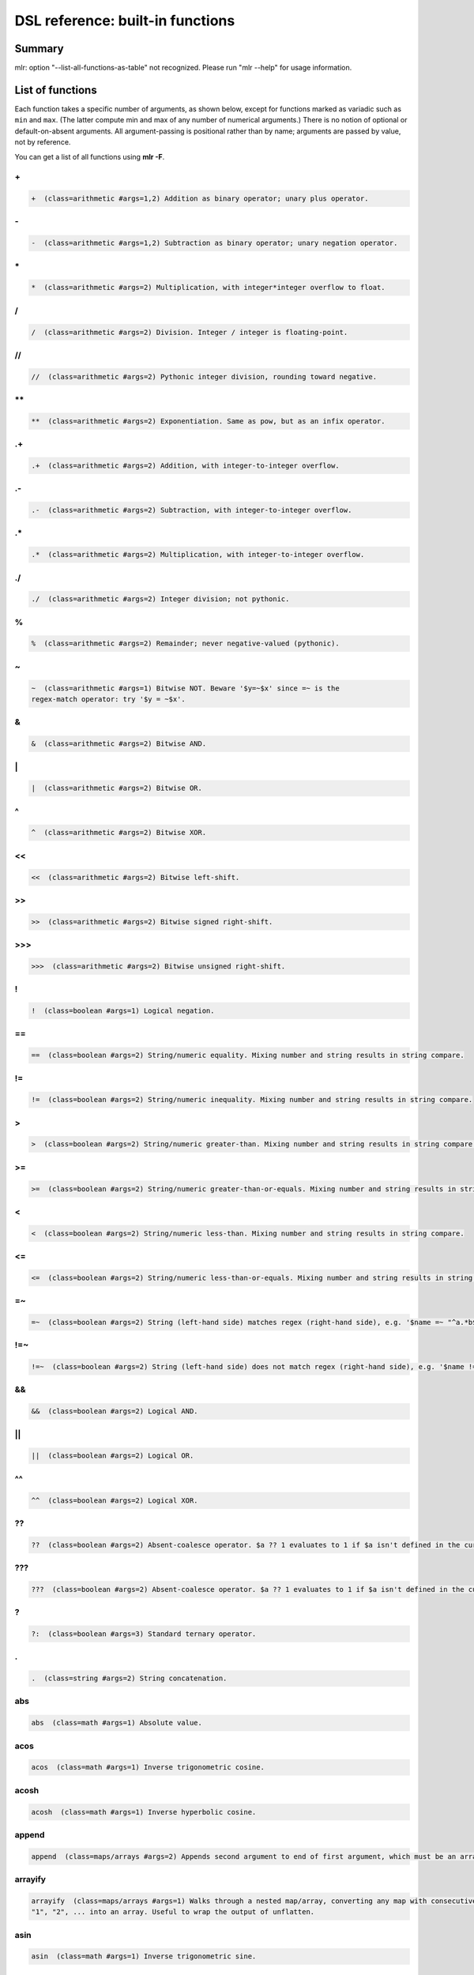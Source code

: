 ..
    PLEASE DO NOT EDIT DIRECTLY. EDIT THE .rst.in FILE PLEASE.

DSL reference: built-in functions
=====================================

Summary
----------------------------------------------------------------

mlr: option "--list-all-functions-as-table" not recognized.
Please run "mlr --help" for usage information.

List of functions
----------------------------------------------------------------

Each function takes a specific number of arguments, as shown below, except for functions marked as variadic such as ``min`` and ``max``. (The latter compute min and max of any number of numerical arguments.) There is no notion of optional or default-on-absent arguments. All argument-passing is positional rather than by name; arguments are passed by value, not by reference.

You can get a list of all functions using **mlr -F**.


.. _reference-dsl-plus:

\+
^^^^^^^^^^^^^^^^^^^^^^^^^^^^^^^^^^^^^^^^^^^^^^^^^^^^^^^^^^^^^^^^

.. code-block:: none

    +  (class=arithmetic #args=1,2) Addition as binary operator; unary plus operator.



.. _reference-dsl-minus:

\-
^^^^^^^^^^^^^^^^^^^^^^^^^^^^^^^^^^^^^^^^^^^^^^^^^^^^^^^^^^^^^^^^

.. code-block:: none

    -  (class=arithmetic #args=1,2) Subtraction as binary operator; unary negation operator.



.. _reference-dsl-times:

\*
^^^^^^^^^^^^^^^^^^^^^^^^^^^^^^^^^^^^^^^^^^^^^^^^^^^^^^^^^^^^^^^^

.. code-block:: none

    *  (class=arithmetic #args=2) Multiplication, with integer*integer overflow to float.



.. _reference-dsl-/:

/
^^^^^^^^^^^^^^^^^^^^^^^^^^^^^^^^^^^^^^^^^^^^^^^^^^^^^^^^^^^^^^^^

.. code-block:: none

    /  (class=arithmetic #args=2) Division. Integer / integer is floating-point.



.. _reference-dsl-//:

//
^^^^^^^^^^^^^^^^^^^^^^^^^^^^^^^^^^^^^^^^^^^^^^^^^^^^^^^^^^^^^^^^

.. code-block:: none

    //  (class=arithmetic #args=2) Pythonic integer division, rounding toward negative.



.. _reference-dsl-exponentiation:

\**
^^^^^^^^^^^^^^^^^^^^^^^^^^^^^^^^^^^^^^^^^^^^^^^^^^^^^^^^^^^^^^^^

.. code-block:: none

    **  (class=arithmetic #args=2) Exponentiation. Same as pow, but as an infix operator.



.. _reference-dsl-.+:

.+
^^^^^^^^^^^^^^^^^^^^^^^^^^^^^^^^^^^^^^^^^^^^^^^^^^^^^^^^^^^^^^^^

.. code-block:: none

    .+  (class=arithmetic #args=2) Addition, with integer-to-integer overflow.



.. _reference-dsl-.-:

.-
^^^^^^^^^^^^^^^^^^^^^^^^^^^^^^^^^^^^^^^^^^^^^^^^^^^^^^^^^^^^^^^^

.. code-block:: none

    .-  (class=arithmetic #args=2) Subtraction, with integer-to-integer overflow.



.. _reference-dsl-.*:

.*
^^^^^^^^^^^^^^^^^^^^^^^^^^^^^^^^^^^^^^^^^^^^^^^^^^^^^^^^^^^^^^^^

.. code-block:: none

    .*  (class=arithmetic #args=2) Multiplication, with integer-to-integer overflow.



.. _reference-dsl-./:

./
^^^^^^^^^^^^^^^^^^^^^^^^^^^^^^^^^^^^^^^^^^^^^^^^^^^^^^^^^^^^^^^^

.. code-block:: none

    ./  (class=arithmetic #args=2) Integer division; not pythonic.



.. _reference-dsl-%:

%
^^^^^^^^^^^^^^^^^^^^^^^^^^^^^^^^^^^^^^^^^^^^^^^^^^^^^^^^^^^^^^^^

.. code-block:: none

    %  (class=arithmetic #args=2) Remainder; never negative-valued (pythonic).



.. _reference-dsl-~:

~
^^^^^^^^^^^^^^^^^^^^^^^^^^^^^^^^^^^^^^^^^^^^^^^^^^^^^^^^^^^^^^^^

.. code-block:: none

    ~  (class=arithmetic #args=1) Bitwise NOT. Beware '$y=~$x' since =~ is the
    regex-match operator: try '$y = ~$x'.



.. _reference-dsl-&:

&
^^^^^^^^^^^^^^^^^^^^^^^^^^^^^^^^^^^^^^^^^^^^^^^^^^^^^^^^^^^^^^^^

.. code-block:: none

    &  (class=arithmetic #args=2) Bitwise AND.



.. _reference-dsl-bitwise-or:

\|
^^^^^^^^^^^^^^^^^^^^^^^^^^^^^^^^^^^^^^^^^^^^^^^^^^^^^^^^^^^^^^^^

.. code-block:: none

    |  (class=arithmetic #args=2) Bitwise OR.



.. _reference-dsl-^:

^
^^^^^^^^^^^^^^^^^^^^^^^^^^^^^^^^^^^^^^^^^^^^^^^^^^^^^^^^^^^^^^^^

.. code-block:: none

    ^  (class=arithmetic #args=2) Bitwise XOR.



.. _reference-dsl-<<:

<<
^^^^^^^^^^^^^^^^^^^^^^^^^^^^^^^^^^^^^^^^^^^^^^^^^^^^^^^^^^^^^^^^

.. code-block:: none

    <<  (class=arithmetic #args=2) Bitwise left-shift.



.. _reference-dsl-srsh:

\>\>
^^^^^^^^^^^^^^^^^^^^^^^^^^^^^^^^^^^^^^^^^^^^^^^^^^^^^^^^^^^^^^^^

.. code-block:: none

    >>  (class=arithmetic #args=2) Bitwise signed right-shift.



.. _reference-dsl-ursh:

\>\>\>
^^^^^^^^^^^^^^^^^^^^^^^^^^^^^^^^^^^^^^^^^^^^^^^^^^^^^^^^^^^^^^^^

.. code-block:: none

    >>>  (class=arithmetic #args=2) Bitwise unsigned right-shift.



.. _reference-dsl-colon:

\!
^^^^^^^^^^^^^^^^^^^^^^^^^^^^^^^^^^^^^^^^^^^^^^^^^^^^^^^^^^^^^^^^

.. code-block:: none

    !  (class=boolean #args=1) Logical negation.



.. _reference-dsl-==:

==
^^^^^^^^^^^^^^^^^^^^^^^^^^^^^^^^^^^^^^^^^^^^^^^^^^^^^^^^^^^^^^^^

.. code-block:: none

    ==  (class=boolean #args=2) String/numeric equality. Mixing number and string results in string compare.



.. _reference-dsl-!=:

!=
^^^^^^^^^^^^^^^^^^^^^^^^^^^^^^^^^^^^^^^^^^^^^^^^^^^^^^^^^^^^^^^^

.. code-block:: none

    !=  (class=boolean #args=2) String/numeric inequality. Mixing number and string results in string compare.



.. _reference-dsl->:

>
^^^^^^^^^^^^^^^^^^^^^^^^^^^^^^^^^^^^^^^^^^^^^^^^^^^^^^^^^^^^^^^^

.. code-block:: none

    >  (class=boolean #args=2) String/numeric greater-than. Mixing number and string results in string compare.



.. _reference-dsl->=:

>=
^^^^^^^^^^^^^^^^^^^^^^^^^^^^^^^^^^^^^^^^^^^^^^^^^^^^^^^^^^^^^^^^

.. code-block:: none

    >=  (class=boolean #args=2) String/numeric greater-than-or-equals. Mixing number and string results in string compare.



.. _reference-dsl-<:

<
^^^^^^^^^^^^^^^^^^^^^^^^^^^^^^^^^^^^^^^^^^^^^^^^^^^^^^^^^^^^^^^^

.. code-block:: none

    <  (class=boolean #args=2) String/numeric less-than. Mixing number and string results in string compare.



.. _reference-dsl-<=:

<=
^^^^^^^^^^^^^^^^^^^^^^^^^^^^^^^^^^^^^^^^^^^^^^^^^^^^^^^^^^^^^^^^

.. code-block:: none

    <=  (class=boolean #args=2) String/numeric less-than-or-equals. Mixing number and string results in string compare.



.. _reference-dsl-=~:

=~
^^^^^^^^^^^^^^^^^^^^^^^^^^^^^^^^^^^^^^^^^^^^^^^^^^^^^^^^^^^^^^^^

.. code-block:: none

    =~  (class=boolean #args=2) String (left-hand side) matches regex (right-hand side), e.g. '$name =~ "^a.*b$"'.



.. _reference-dsl-!=~:

!=~
^^^^^^^^^^^^^^^^^^^^^^^^^^^^^^^^^^^^^^^^^^^^^^^^^^^^^^^^^^^^^^^^

.. code-block:: none

    !=~  (class=boolean #args=2) String (left-hand side) does not match regex (right-hand side), e.g. '$name !=~ "^a.*b$"'.



.. _reference-dsl-&&:

&&
^^^^^^^^^^^^^^^^^^^^^^^^^^^^^^^^^^^^^^^^^^^^^^^^^^^^^^^^^^^^^^^^

.. code-block:: none

    &&  (class=boolean #args=2) Logical AND.



.. _reference-dsl-||:

||
^^^^^^^^^^^^^^^^^^^^^^^^^^^^^^^^^^^^^^^^^^^^^^^^^^^^^^^^^^^^^^^^

.. code-block:: none

    ||  (class=boolean #args=2) Logical OR.



.. _reference-dsl-^^:

^^
^^^^^^^^^^^^^^^^^^^^^^^^^^^^^^^^^^^^^^^^^^^^^^^^^^^^^^^^^^^^^^^^

.. code-block:: none

    ^^  (class=boolean #args=2) Logical XOR.



.. _reference-dsl-??:

??
^^^^^^^^^^^^^^^^^^^^^^^^^^^^^^^^^^^^^^^^^^^^^^^^^^^^^^^^^^^^^^^^

.. code-block:: none

    ??  (class=boolean #args=2) Absent-coalesce operator. $a ?? 1 evaluates to 1 if $a isn't defined in the current record.



.. _reference-dsl-???:

???
^^^^^^^^^^^^^^^^^^^^^^^^^^^^^^^^^^^^^^^^^^^^^^^^^^^^^^^^^^^^^^^^

.. code-block:: none

    ???  (class=boolean #args=2) Absent-coalesce operator. $a ?? 1 evaluates to 1 if $a isn't defined in the current record, or has empty value.



.. _reference-dsl-question-mark-colon:

\?
^^^^^^^^^^^^^^^^^^^^^^^^^^^^^^^^^^^^^^^^^^^^^^^^^^^^^^^^^^^^^^^^

.. code-block:: none

    ?:  (class=boolean #args=3) Standard ternary operator.



.. _reference-dsl-.:

.
^^^^^^^^^^^^^^^^^^^^^^^^^^^^^^^^^^^^^^^^^^^^^^^^^^^^^^^^^^^^^^^^

.. code-block:: none

    .  (class=string #args=2) String concatenation.



.. _reference-dsl-abs:

abs
^^^^^^^^^^^^^^^^^^^^^^^^^^^^^^^^^^^^^^^^^^^^^^^^^^^^^^^^^^^^^^^^

.. code-block:: none

    abs  (class=math #args=1) Absolute value.



.. _reference-dsl-acos:

acos
^^^^^^^^^^^^^^^^^^^^^^^^^^^^^^^^^^^^^^^^^^^^^^^^^^^^^^^^^^^^^^^^

.. code-block:: none

    acos  (class=math #args=1) Inverse trigonometric cosine.



.. _reference-dsl-acosh:

acosh
^^^^^^^^^^^^^^^^^^^^^^^^^^^^^^^^^^^^^^^^^^^^^^^^^^^^^^^^^^^^^^^^

.. code-block:: none

    acosh  (class=math #args=1) Inverse hyperbolic cosine.



.. _reference-dsl-append:

append
^^^^^^^^^^^^^^^^^^^^^^^^^^^^^^^^^^^^^^^^^^^^^^^^^^^^^^^^^^^^^^^^

.. code-block:: none

    append  (class=maps/arrays #args=2) Appends second argument to end of first argument, which must be an array.



.. _reference-dsl-arrayify:

arrayify
^^^^^^^^^^^^^^^^^^^^^^^^^^^^^^^^^^^^^^^^^^^^^^^^^^^^^^^^^^^^^^^^

.. code-block:: none

    arrayify  (class=maps/arrays #args=1) Walks through a nested map/array, converting any map with consecutive keys
    "1", "2", ... into an array. Useful to wrap the output of unflatten.



.. _reference-dsl-asin:

asin
^^^^^^^^^^^^^^^^^^^^^^^^^^^^^^^^^^^^^^^^^^^^^^^^^^^^^^^^^^^^^^^^

.. code-block:: none

    asin  (class=math #args=1) Inverse trigonometric sine.



.. _reference-dsl-asinh:

asinh
^^^^^^^^^^^^^^^^^^^^^^^^^^^^^^^^^^^^^^^^^^^^^^^^^^^^^^^^^^^^^^^^

.. code-block:: none

    asinh  (class=math #args=1) Inverse hyperbolic sine.



.. _reference-dsl-asserting_absent:

asserting_absent
^^^^^^^^^^^^^^^^^^^^^^^^^^^^^^^^^^^^^^^^^^^^^^^^^^^^^^^^^^^^^^^^

.. code-block:: none

    asserting_absent  (class=typing #args=1) Aborts with an error if is_absent on the argument returns false,
    else returns its argument.



.. _reference-dsl-asserting_array:

asserting_array
^^^^^^^^^^^^^^^^^^^^^^^^^^^^^^^^^^^^^^^^^^^^^^^^^^^^^^^^^^^^^^^^

.. code-block:: none

    asserting_array  (class=typing #args=1) Aborts with an error if is_array on the argument returns false,
    else returns its argument.



.. _reference-dsl-asserting_bool:

asserting_bool
^^^^^^^^^^^^^^^^^^^^^^^^^^^^^^^^^^^^^^^^^^^^^^^^^^^^^^^^^^^^^^^^

.. code-block:: none

    asserting_bool  (class=typing #args=1) Aborts with an error if is_bool on the argument returns false,
    else returns its argument.



.. _reference-dsl-asserting_boolean:

asserting_boolean
^^^^^^^^^^^^^^^^^^^^^^^^^^^^^^^^^^^^^^^^^^^^^^^^^^^^^^^^^^^^^^^^

.. code-block:: none

    asserting_boolean  (class=typing #args=1) Aborts with an error if is_boolean on the argument returns false,
    else returns its argument.



.. _reference-dsl-asserting_empty:

asserting_empty
^^^^^^^^^^^^^^^^^^^^^^^^^^^^^^^^^^^^^^^^^^^^^^^^^^^^^^^^^^^^^^^^

.. code-block:: none

    asserting_empty  (class=typing #args=1) Aborts with an error if is_empty on the argument returns false,
    else returns its argument.



.. _reference-dsl-asserting_empty_map:

asserting_empty_map
^^^^^^^^^^^^^^^^^^^^^^^^^^^^^^^^^^^^^^^^^^^^^^^^^^^^^^^^^^^^^^^^

.. code-block:: none

    asserting_empty_map  (class=typing #args=1) Aborts with an error if is_empty_map on the argument returns false,
    else returns its argument.



.. _reference-dsl-asserting_error:

asserting_error
^^^^^^^^^^^^^^^^^^^^^^^^^^^^^^^^^^^^^^^^^^^^^^^^^^^^^^^^^^^^^^^^

.. code-block:: none

    asserting_error  (class=typing #args=1) Aborts with an error if is_error on the argument returns false,
    else returns its argument.



.. _reference-dsl-asserting_float:

asserting_float
^^^^^^^^^^^^^^^^^^^^^^^^^^^^^^^^^^^^^^^^^^^^^^^^^^^^^^^^^^^^^^^^

.. code-block:: none

    asserting_float  (class=typing #args=1) Aborts with an error if is_float on the argument returns false,
    else returns its argument.



.. _reference-dsl-asserting_int:

asserting_int
^^^^^^^^^^^^^^^^^^^^^^^^^^^^^^^^^^^^^^^^^^^^^^^^^^^^^^^^^^^^^^^^

.. code-block:: none

    asserting_int  (class=typing #args=1) Aborts with an error if is_int on the argument returns false,
    else returns its argument.



.. _reference-dsl-asserting_map:

asserting_map
^^^^^^^^^^^^^^^^^^^^^^^^^^^^^^^^^^^^^^^^^^^^^^^^^^^^^^^^^^^^^^^^

.. code-block:: none

    asserting_map  (class=typing #args=1) Aborts with an error if is_map on the argument returns false,
    else returns its argument.



.. _reference-dsl-asserting_nonempty_map:

asserting_nonempty_map
^^^^^^^^^^^^^^^^^^^^^^^^^^^^^^^^^^^^^^^^^^^^^^^^^^^^^^^^^^^^^^^^

.. code-block:: none

    asserting_nonempty_map  (class=typing #args=1) Aborts with an error if is_nonempty_map on the argument returns false,
    else returns its argument.



.. _reference-dsl-asserting_not_array:

asserting_not_array
^^^^^^^^^^^^^^^^^^^^^^^^^^^^^^^^^^^^^^^^^^^^^^^^^^^^^^^^^^^^^^^^

.. code-block:: none

    asserting_not_array  (class=typing #args=1) Aborts with an error if is_not_array on the argument returns false,
    else returns its argument.



.. _reference-dsl-asserting_not_empty:

asserting_not_empty
^^^^^^^^^^^^^^^^^^^^^^^^^^^^^^^^^^^^^^^^^^^^^^^^^^^^^^^^^^^^^^^^

.. code-block:: none

    asserting_not_empty  (class=typing #args=1) Aborts with an error if is_not_empty on the argument returns false,
    else returns its argument.



.. _reference-dsl-asserting_not_map:

asserting_not_map
^^^^^^^^^^^^^^^^^^^^^^^^^^^^^^^^^^^^^^^^^^^^^^^^^^^^^^^^^^^^^^^^

.. code-block:: none

    asserting_not_map  (class=typing #args=1) Aborts with an error if is_not_map on the argument returns false,
    else returns its argument.



.. _reference-dsl-asserting_not_null:

asserting_not_null
^^^^^^^^^^^^^^^^^^^^^^^^^^^^^^^^^^^^^^^^^^^^^^^^^^^^^^^^^^^^^^^^

.. code-block:: none

    asserting_not_null  (class=typing #args=1) Aborts with an error if is_not_null on the argument returns false,
    else returns its argument.



.. _reference-dsl-asserting_null:

asserting_null
^^^^^^^^^^^^^^^^^^^^^^^^^^^^^^^^^^^^^^^^^^^^^^^^^^^^^^^^^^^^^^^^

.. code-block:: none

    asserting_null  (class=typing #args=1) Aborts with an error if is_null on the argument returns false,
    else returns its argument.



.. _reference-dsl-asserting_numeric:

asserting_numeric
^^^^^^^^^^^^^^^^^^^^^^^^^^^^^^^^^^^^^^^^^^^^^^^^^^^^^^^^^^^^^^^^

.. code-block:: none

    asserting_numeric  (class=typing #args=1) Aborts with an error if is_numeric on the argument returns false,
    else returns its argument.



.. _reference-dsl-asserting_present:

asserting_present
^^^^^^^^^^^^^^^^^^^^^^^^^^^^^^^^^^^^^^^^^^^^^^^^^^^^^^^^^^^^^^^^

.. code-block:: none

    asserting_present  (class=typing #args=1) Aborts with an error if is_present on the argument returns false,
    else returns its argument.



.. _reference-dsl-asserting_string:

asserting_string
^^^^^^^^^^^^^^^^^^^^^^^^^^^^^^^^^^^^^^^^^^^^^^^^^^^^^^^^^^^^^^^^

.. code-block:: none

    asserting_string  (class=typing #args=1) Aborts with an error if is_string on the argument returns false,
    else returns its argument.



.. _reference-dsl-atan:

atan
^^^^^^^^^^^^^^^^^^^^^^^^^^^^^^^^^^^^^^^^^^^^^^^^^^^^^^^^^^^^^^^^

.. code-block:: none

    atan  (class=math #args=1) One-argument arctangent.



.. _reference-dsl-atan2:

atan2
^^^^^^^^^^^^^^^^^^^^^^^^^^^^^^^^^^^^^^^^^^^^^^^^^^^^^^^^^^^^^^^^

.. code-block:: none

    atan2  (class=math #args=2) Two-argument arctangent.



.. _reference-dsl-atanh:

atanh
^^^^^^^^^^^^^^^^^^^^^^^^^^^^^^^^^^^^^^^^^^^^^^^^^^^^^^^^^^^^^^^^

.. code-block:: none

    atanh  (class=math #args=1) Inverse hyperbolic tangent.



.. _reference-dsl-bitcount:

bitcount
^^^^^^^^^^^^^^^^^^^^^^^^^^^^^^^^^^^^^^^^^^^^^^^^^^^^^^^^^^^^^^^^

.. code-block:: none

    bitcount  (class=arithmetic #args=1) Count of 1-bits.



.. _reference-dsl-boolean:

boolean
^^^^^^^^^^^^^^^^^^^^^^^^^^^^^^^^^^^^^^^^^^^^^^^^^^^^^^^^^^^^^^^^

.. code-block:: none

    boolean  (class=conversion #args=1) Convert int/float/bool/string to boolean.



.. _reference-dsl-capitalize:

capitalize
^^^^^^^^^^^^^^^^^^^^^^^^^^^^^^^^^^^^^^^^^^^^^^^^^^^^^^^^^^^^^^^^

.. code-block:: none

    capitalize  (class=string #args=1) Convert string's first character to uppercase.



.. _reference-dsl-cbrt:

cbrt
^^^^^^^^^^^^^^^^^^^^^^^^^^^^^^^^^^^^^^^^^^^^^^^^^^^^^^^^^^^^^^^^

.. code-block:: none

    cbrt  (class=math #args=1) Cube root.



.. _reference-dsl-ceil:

ceil
^^^^^^^^^^^^^^^^^^^^^^^^^^^^^^^^^^^^^^^^^^^^^^^^^^^^^^^^^^^^^^^^

.. code-block:: none

    ceil  (class=math #args=1) Ceiling: nearest integer at or above.



.. _reference-dsl-clean_whitespace:

clean_whitespace
^^^^^^^^^^^^^^^^^^^^^^^^^^^^^^^^^^^^^^^^^^^^^^^^^^^^^^^^^^^^^^^^

.. code-block:: none

    clean_whitespace  (class=string #args=1) Same as collapse_whitespace and strip.



.. _reference-dsl-collapse_whitespace:

collapse_whitespace
^^^^^^^^^^^^^^^^^^^^^^^^^^^^^^^^^^^^^^^^^^^^^^^^^^^^^^^^^^^^^^^^

.. code-block:: none

    collapse_whitespace  (class=string #args=1) Strip repeated whitespace from string.



.. _reference-dsl-cos:

cos
^^^^^^^^^^^^^^^^^^^^^^^^^^^^^^^^^^^^^^^^^^^^^^^^^^^^^^^^^^^^^^^^

.. code-block:: none

    cos  (class=math #args=1) Trigonometric cosine.



.. _reference-dsl-cosh:

cosh
^^^^^^^^^^^^^^^^^^^^^^^^^^^^^^^^^^^^^^^^^^^^^^^^^^^^^^^^^^^^^^^^

.. code-block:: none

    cosh  (class=math #args=1) Hyperbolic cosine.



.. _reference-dsl-depth:

depth
^^^^^^^^^^^^^^^^^^^^^^^^^^^^^^^^^^^^^^^^^^^^^^^^^^^^^^^^^^^^^^^^

.. code-block:: none

    depth  (class=maps/arrays #args=1) Prints maximum depth of map/array. Scalars have depth 0.



.. _reference-dsl-dhms2fsec:

dhms2fsec
^^^^^^^^^^^^^^^^^^^^^^^^^^^^^^^^^^^^^^^^^^^^^^^^^^^^^^^^^^^^^^^^

.. code-block:: none

    dhms2fsec  (class=time #args=1) Recovers floating-point seconds as in dhms2fsec("5d18h53m20.250000s") = 500000.250000
    



.. _reference-dsl-dhms2sec:

dhms2sec
^^^^^^^^^^^^^^^^^^^^^^^^^^^^^^^^^^^^^^^^^^^^^^^^^^^^^^^^^^^^^^^^

.. code-block:: none

    dhms2sec  (class=time #args=1) Recovers integer seconds as in dhms2sec("5d18h53m20s") = 500000
    



.. _reference-dsl-erf:

erf
^^^^^^^^^^^^^^^^^^^^^^^^^^^^^^^^^^^^^^^^^^^^^^^^^^^^^^^^^^^^^^^^

.. code-block:: none

    erf  (class=math #args=1) Error function.



.. _reference-dsl-erfc:

erfc
^^^^^^^^^^^^^^^^^^^^^^^^^^^^^^^^^^^^^^^^^^^^^^^^^^^^^^^^^^^^^^^^

.. code-block:: none

    erfc  (class=math #args=1) Complementary error function.



.. _reference-dsl-exp:

exp
^^^^^^^^^^^^^^^^^^^^^^^^^^^^^^^^^^^^^^^^^^^^^^^^^^^^^^^^^^^^^^^^

.. code-block:: none

    exp  (class=math #args=1) Exponential function e**x.



.. _reference-dsl-expm1:

expm1
^^^^^^^^^^^^^^^^^^^^^^^^^^^^^^^^^^^^^^^^^^^^^^^^^^^^^^^^^^^^^^^^

.. code-block:: none

    expm1  (class=math #args=1) e**x - 1.



.. _reference-dsl-flatten:

flatten
^^^^^^^^^^^^^^^^^^^^^^^^^^^^^^^^^^^^^^^^^^^^^^^^^^^^^^^^^^^^^^^^

.. code-block:: none

    flatten  (class=maps/arrays #args=3) Flattens multi-level maps to single-level ones. Examples:
    flatten("a", ".", {"b": { "c": 4 }}) is {"a.b.c" : 4}.
    flatten("", ".", {"a": { "b": 3 }}) is {"a.b" : 3}.
    Two-argument version: flatten($*, ".") is the same as flatten("", ".", $*).
    Useful for nested JSON-like structures for non-JSON file formats like CSV.



.. _reference-dsl-float:

float
^^^^^^^^^^^^^^^^^^^^^^^^^^^^^^^^^^^^^^^^^^^^^^^^^^^^^^^^^^^^^^^^

.. code-block:: none

    float  (class=conversion #args=1) Convert int/float/bool/string to float.



.. _reference-dsl-floor:

floor
^^^^^^^^^^^^^^^^^^^^^^^^^^^^^^^^^^^^^^^^^^^^^^^^^^^^^^^^^^^^^^^^

.. code-block:: none

    floor  (class=math #args=1) Floor: nearest integer at or below.



.. _reference-dsl-fmtnum:

fmtnum
^^^^^^^^^^^^^^^^^^^^^^^^^^^^^^^^^^^^^^^^^^^^^^^^^^^^^^^^^^^^^^^^

.. code-block:: none

    fmtnum  (class=conversion #args=2) Convert int/float/bool to string using
    printf-style format string, e.g. '$s = fmtnum($n, "%06lld")'.



.. _reference-dsl-fsec2dhms:

fsec2dhms
^^^^^^^^^^^^^^^^^^^^^^^^^^^^^^^^^^^^^^^^^^^^^^^^^^^^^^^^^^^^^^^^

.. code-block:: none

    fsec2dhms  (class=time #args=1) Formats floating-point seconds as in fsec2dhms(500000.25) = "5d18h53m20.250000s"
    



.. _reference-dsl-fsec2hms:

fsec2hms
^^^^^^^^^^^^^^^^^^^^^^^^^^^^^^^^^^^^^^^^^^^^^^^^^^^^^^^^^^^^^^^^

.. code-block:: none

    fsec2hms  (class=time #args=1) Formats floating-point seconds as in fsec2hms(5000.25) = "01:23:20.250000"
    



.. _reference-dsl-get_keys:

get_keys
^^^^^^^^^^^^^^^^^^^^^^^^^^^^^^^^^^^^^^^^^^^^^^^^^^^^^^^^^^^^^^^^

.. code-block:: none

    get_keys  (class=maps/arrays #args=1) Returns array of keys of map or array



.. _reference-dsl-get_values:

get_values
^^^^^^^^^^^^^^^^^^^^^^^^^^^^^^^^^^^^^^^^^^^^^^^^^^^^^^^^^^^^^^^^

.. code-block:: none

    get_values  (class=maps/arrays #args=1) Returns array of keys of map or array -- in the latter case, returns a copy of the array



.. _reference-dsl-gmt2sec:

gmt2sec
^^^^^^^^^^^^^^^^^^^^^^^^^^^^^^^^^^^^^^^^^^^^^^^^^^^^^^^^^^^^^^^^

.. code-block:: none

    gmt2sec  (class=time #args=1) Parses GMT timestamp as integer seconds since the epoch.



.. _reference-dsl-gsub:

gsub
^^^^^^^^^^^^^^^^^^^^^^^^^^^^^^^^^^^^^^^^^^^^^^^^^^^^^^^^^^^^^^^^

.. code-block:: none

    gsub  (class=string #args=3) Example: '$name=gsub($name, "old", "new")' (replace all).



.. _reference-dsl-haskey:

haskey
^^^^^^^^^^^^^^^^^^^^^^^^^^^^^^^^^^^^^^^^^^^^^^^^^^^^^^^^^^^^^^^^

.. code-block:: none

    haskey  (class=maps/arrays #args=2) True/false if map has/hasn't key, e.g. 'haskey($*, "a")' or
    'haskey(mymap, mykey)', or true/false if array index is in bounds / out of bounds.
    Error if 1st argument is not a map or array. Note -n..-1 alias to 1..n in Miller arrays.



.. _reference-dsl-hexfmt:

hexfmt
^^^^^^^^^^^^^^^^^^^^^^^^^^^^^^^^^^^^^^^^^^^^^^^^^^^^^^^^^^^^^^^^

.. code-block:: none

    hexfmt  (class=conversion #args=1) Convert int to hex string, e.g. 255 to "0xff".



.. _reference-dsl-hms2fsec:

hms2fsec
^^^^^^^^^^^^^^^^^^^^^^^^^^^^^^^^^^^^^^^^^^^^^^^^^^^^^^^^^^^^^^^^

.. code-block:: none

    hms2fsec  (class=time #args=1) Recovers floating-point seconds as in hms2fsec("01:23:20.250000") = 5000.250000
    



.. _reference-dsl-hms2sec:

hms2sec
^^^^^^^^^^^^^^^^^^^^^^^^^^^^^^^^^^^^^^^^^^^^^^^^^^^^^^^^^^^^^^^^

.. code-block:: none

    hms2sec  (class=time #args=1) Recovers integer seconds as in hms2sec("01:23:20") = 5000
    



.. _reference-dsl-hostname:

hostname
^^^^^^^^^^^^^^^^^^^^^^^^^^^^^^^^^^^^^^^^^^^^^^^^^^^^^^^^^^^^^^^^

.. code-block:: none

    hostname  (class=system #args=0) Returns the hostname as a string.



.. _reference-dsl-int:

int
^^^^^^^^^^^^^^^^^^^^^^^^^^^^^^^^^^^^^^^^^^^^^^^^^^^^^^^^^^^^^^^^

.. code-block:: none

    int  (class=conversion #args=1) Convert int/float/bool/string to int.



.. _reference-dsl-invqnorm:

invqnorm
^^^^^^^^^^^^^^^^^^^^^^^^^^^^^^^^^^^^^^^^^^^^^^^^^^^^^^^^^^^^^^^^

.. code-block:: none

    invqnorm  (class=math #args=1) Inverse of normal cumulative distribution function.
    Note that invqorm(urand()) is normally distributed.



.. _reference-dsl-is_absent:

is_absent
^^^^^^^^^^^^^^^^^^^^^^^^^^^^^^^^^^^^^^^^^^^^^^^^^^^^^^^^^^^^^^^^

.. code-block:: none

    is_absent  (class=typing #args=1) False if field is present in input, true otherwise



.. _reference-dsl-is_array:

is_array
^^^^^^^^^^^^^^^^^^^^^^^^^^^^^^^^^^^^^^^^^^^^^^^^^^^^^^^^^^^^^^^^

.. code-block:: none

    is_array  (class=typing #args=1) True if argument is an array.



.. _reference-dsl-is_bool:

is_bool
^^^^^^^^^^^^^^^^^^^^^^^^^^^^^^^^^^^^^^^^^^^^^^^^^^^^^^^^^^^^^^^^

.. code-block:: none

    is_bool  (class=typing #args=1) True if field is present with boolean value. Synonymous with is_boolean.



.. _reference-dsl-is_boolean:

is_boolean
^^^^^^^^^^^^^^^^^^^^^^^^^^^^^^^^^^^^^^^^^^^^^^^^^^^^^^^^^^^^^^^^

.. code-block:: none

    is_boolean  (class=typing #args=1) True if field is present with boolean value. Synonymous with is_bool.



.. _reference-dsl-is_empty:

is_empty
^^^^^^^^^^^^^^^^^^^^^^^^^^^^^^^^^^^^^^^^^^^^^^^^^^^^^^^^^^^^^^^^

.. code-block:: none

    is_empty  (class=typing #args=1) True if field is present in input with empty string value, false otherwise.



.. _reference-dsl-is_empty_map:

is_empty_map
^^^^^^^^^^^^^^^^^^^^^^^^^^^^^^^^^^^^^^^^^^^^^^^^^^^^^^^^^^^^^^^^

.. code-block:: none

    is_empty_map  (class=typing #args=1) True if argument is a map which is empty.



.. _reference-dsl-is_error:

is_error
^^^^^^^^^^^^^^^^^^^^^^^^^^^^^^^^^^^^^^^^^^^^^^^^^^^^^^^^^^^^^^^^

.. code-block:: none

    is_error  (class=typing #args=1) True if if argument is an error, such as taking string length of an integer.



.. _reference-dsl-is_float:

is_float
^^^^^^^^^^^^^^^^^^^^^^^^^^^^^^^^^^^^^^^^^^^^^^^^^^^^^^^^^^^^^^^^

.. code-block:: none

    is_float  (class=typing #args=1) True if field is present with value inferred to be float



.. _reference-dsl-is_int:

is_int
^^^^^^^^^^^^^^^^^^^^^^^^^^^^^^^^^^^^^^^^^^^^^^^^^^^^^^^^^^^^^^^^

.. code-block:: none

    is_int  (class=typing #args=1) True if field is present with value inferred to be int



.. _reference-dsl-is_map:

is_map
^^^^^^^^^^^^^^^^^^^^^^^^^^^^^^^^^^^^^^^^^^^^^^^^^^^^^^^^^^^^^^^^

.. code-block:: none

    is_map  (class=typing #args=1) True if argument is a map.



.. _reference-dsl-is_nonempty_map:

is_nonempty_map
^^^^^^^^^^^^^^^^^^^^^^^^^^^^^^^^^^^^^^^^^^^^^^^^^^^^^^^^^^^^^^^^

.. code-block:: none

    is_nonempty_map  (class=typing #args=1) True if argument is a map which is non-empty.



.. _reference-dsl-is_not_array:

is_not_array
^^^^^^^^^^^^^^^^^^^^^^^^^^^^^^^^^^^^^^^^^^^^^^^^^^^^^^^^^^^^^^^^

.. code-block:: none

    is_not_array  (class=typing #args=1) True if argument is not an array.



.. _reference-dsl-is_not_empty:

is_not_empty
^^^^^^^^^^^^^^^^^^^^^^^^^^^^^^^^^^^^^^^^^^^^^^^^^^^^^^^^^^^^^^^^

.. code-block:: none

    is_not_empty  (class=typing #args=1) False if field is present in input with empty value, true otherwise



.. _reference-dsl-is_not_map:

is_not_map
^^^^^^^^^^^^^^^^^^^^^^^^^^^^^^^^^^^^^^^^^^^^^^^^^^^^^^^^^^^^^^^^

.. code-block:: none

    is_not_map  (class=typing #args=1) True if argument is not a map.



.. _reference-dsl-is_not_null:

is_not_null
^^^^^^^^^^^^^^^^^^^^^^^^^^^^^^^^^^^^^^^^^^^^^^^^^^^^^^^^^^^^^^^^

.. code-block:: none

    is_not_null  (class=typing #args=1) False if argument is null (empty or absent), true otherwise.



.. _reference-dsl-is_null:

is_null
^^^^^^^^^^^^^^^^^^^^^^^^^^^^^^^^^^^^^^^^^^^^^^^^^^^^^^^^^^^^^^^^

.. code-block:: none

    is_null  (class=typing #args=1) True if argument is null (empty or absent), false otherwise.



.. _reference-dsl-is_numeric:

is_numeric
^^^^^^^^^^^^^^^^^^^^^^^^^^^^^^^^^^^^^^^^^^^^^^^^^^^^^^^^^^^^^^^^

.. code-block:: none

    is_numeric  (class=typing #args=1) True if field is present with value inferred to be int or float



.. _reference-dsl-is_present:

is_present
^^^^^^^^^^^^^^^^^^^^^^^^^^^^^^^^^^^^^^^^^^^^^^^^^^^^^^^^^^^^^^^^

.. code-block:: none

    is_present  (class=typing #args=1) True if field is present in input, false otherwise.



.. _reference-dsl-is_string:

is_string
^^^^^^^^^^^^^^^^^^^^^^^^^^^^^^^^^^^^^^^^^^^^^^^^^^^^^^^^^^^^^^^^

.. code-block:: none

    is_string  (class=typing #args=1) True if field is present with string (including empty-string) value



.. _reference-dsl-joink:

joink
^^^^^^^^^^^^^^^^^^^^^^^^^^^^^^^^^^^^^^^^^^^^^^^^^^^^^^^^^^^^^^^^

.. code-block:: none

    joink  (class=conversion #args=2) Makes string from map/array keys. Examples:
    joink({"a":3,"b":4,"c":5}, ",") = "a,b,c"
    joink([1,2,3], ",") = "1,2,3".



.. _reference-dsl-joinkv:

joinkv
^^^^^^^^^^^^^^^^^^^^^^^^^^^^^^^^^^^^^^^^^^^^^^^^^^^^^^^^^^^^^^^^

.. code-block:: none

    joinkv  (class=conversion #args=3) Makes string from map/array key-value pairs. Examples:
    joinkv([3,4,5], "=", ",") = "1=3,2=4,3=5"
    joinkv({"a":3,"b":4,"c":5}, "=", ",") = "a=3,b=4,c=5"



.. _reference-dsl-joinv:

joinv
^^^^^^^^^^^^^^^^^^^^^^^^^^^^^^^^^^^^^^^^^^^^^^^^^^^^^^^^^^^^^^^^

.. code-block:: none

    joinv  (class=conversion #args=2) Makes string from map/array values.
    joinv([3,4,5], ",") = "3,4,5"
    joinv({"a":3,"b":4,"c":5}, ",") = "3,4,5"



.. _reference-dsl-json_parse:

json_parse
^^^^^^^^^^^^^^^^^^^^^^^^^^^^^^^^^^^^^^^^^^^^^^^^^^^^^^^^^^^^^^^^

.. code-block:: none

    json_parse  (class=maps/arrays #args=1) Converts value from JSON-formatted string.



.. _reference-dsl-json_stringify:

json_stringify
^^^^^^^^^^^^^^^^^^^^^^^^^^^^^^^^^^^^^^^^^^^^^^^^^^^^^^^^^^^^^^^^

.. code-block:: none

    json_stringify  (class=maps/arrays #args=1,2) Converts value to JSON-formatted string. Default output is single-line.
    With optional second boolean argument set to true, produces multiline output.



.. _reference-dsl-leafcount:

leafcount
^^^^^^^^^^^^^^^^^^^^^^^^^^^^^^^^^^^^^^^^^^^^^^^^^^^^^^^^^^^^^^^^

.. code-block:: none

    leafcount  (class=maps/arrays #args=1) Counts total number of terminal values in map/array. For single-level
    map/array, same as length.



.. _reference-dsl-length:

length
^^^^^^^^^^^^^^^^^^^^^^^^^^^^^^^^^^^^^^^^^^^^^^^^^^^^^^^^^^^^^^^^

.. code-block:: none

    length  (class=maps/arrays #args=1) Counts number of top-level entries in array/map. Scalars have length 1.



.. _reference-dsl-log:

log
^^^^^^^^^^^^^^^^^^^^^^^^^^^^^^^^^^^^^^^^^^^^^^^^^^^^^^^^^^^^^^^^

.. code-block:: none

    log  (class=math #args=1) Natural (base-e) logarithm.



.. _reference-dsl-log10:

log10
^^^^^^^^^^^^^^^^^^^^^^^^^^^^^^^^^^^^^^^^^^^^^^^^^^^^^^^^^^^^^^^^

.. code-block:: none

    log10  (class=math #args=1) Base-10 logarithm.



.. _reference-dsl-log1p:

log1p
^^^^^^^^^^^^^^^^^^^^^^^^^^^^^^^^^^^^^^^^^^^^^^^^^^^^^^^^^^^^^^^^

.. code-block:: none

    log1p  (class=math #args=1) log(1-x).



.. _reference-dsl-logifit:

logifit
^^^^^^^^^^^^^^^^^^^^^^^^^^^^^^^^^^^^^^^^^^^^^^^^^^^^^^^^^^^^^^^^

.. code-block:: none

    logifit  (class=math #args=3)  Given m and b from logistic regression, compute fit:
    $yhat=logifit($x,$m,$b).



.. _reference-dsl-lstrip:

lstrip
^^^^^^^^^^^^^^^^^^^^^^^^^^^^^^^^^^^^^^^^^^^^^^^^^^^^^^^^^^^^^^^^

.. code-block:: none

    lstrip  (class=string #args=1) Strip leading whitespace from string.



.. _reference-dsl-madd:

madd
^^^^^^^^^^^^^^^^^^^^^^^^^^^^^^^^^^^^^^^^^^^^^^^^^^^^^^^^^^^^^^^^

.. code-block:: none

    madd  (class=arithmetic #args=3) a + b mod m (integers)



.. _reference-dsl-mapdiff:

mapdiff
^^^^^^^^^^^^^^^^^^^^^^^^^^^^^^^^^^^^^^^^^^^^^^^^^^^^^^^^^^^^^^^^

.. code-block:: none

    mapdiff  (class=maps/arrays #args=variadic) With 0 args, returns empty map. With 1 arg, returns copy of arg.
    With 2 or more, returns copy of arg 1 with all keys from any of remaining
    argument maps removed.



.. _reference-dsl-mapexcept:

mapexcept
^^^^^^^^^^^^^^^^^^^^^^^^^^^^^^^^^^^^^^^^^^^^^^^^^^^^^^^^^^^^^^^^

.. code-block:: none

    mapexcept  (class=maps/arrays #args=variadic) Returns a map with keys from remaining arguments, if any, unset.
    Remaining arguments can be strings or arrays of string.
    E.g. 'mapexcept({1:2,3:4,5:6}, 1, 5, 7)' is '{3:4}'
    and  'mapexcept({1:2,3:4,5:6}, [1, 5, 7])' is '{3:4}'.



.. _reference-dsl-mapselect:

mapselect
^^^^^^^^^^^^^^^^^^^^^^^^^^^^^^^^^^^^^^^^^^^^^^^^^^^^^^^^^^^^^^^^

.. code-block:: none

    mapselect  (class=maps/arrays #args=variadic) Returns a map with only keys from remaining arguments set.
    Remaining arguments can be strings or arrays of string.
    E.g. 'mapselect({1:2,3:4,5:6}, 1, 5, 7)' is '{1:2,5:6}'
    and  'mapselect({1:2,3:4,5:6}, [1, 5, 7])' is '{1:2,5:6}'.



.. _reference-dsl-mapsum:

mapsum
^^^^^^^^^^^^^^^^^^^^^^^^^^^^^^^^^^^^^^^^^^^^^^^^^^^^^^^^^^^^^^^^

.. code-block:: none

    mapsum  (class=maps/arrays #args=variadic) With 0 args, returns empty map. With >= 1 arg, returns a map with
    key-value pairs from all arguments. Rightmost collisions win, e.g.
    'mapsum({1:2,3:4},{1:5})' is '{1:5,3:4}'.



.. _reference-dsl-max:

max
^^^^^^^^^^^^^^^^^^^^^^^^^^^^^^^^^^^^^^^^^^^^^^^^^^^^^^^^^^^^^^^^

.. code-block:: none

    max  (class=math #args=variadic) Max of n numbers; null loses.



.. _reference-dsl-md5:

md5
^^^^^^^^^^^^^^^^^^^^^^^^^^^^^^^^^^^^^^^^^^^^^^^^^^^^^^^^^^^^^^^^

.. code-block:: none

    md5  (class=hashing #args=1) MD5 hash.



.. _reference-dsl-mexp:

mexp
^^^^^^^^^^^^^^^^^^^^^^^^^^^^^^^^^^^^^^^^^^^^^^^^^^^^^^^^^^^^^^^^

.. code-block:: none

    mexp  (class=arithmetic #args=3) a ** b mod m (integers)



.. _reference-dsl-min:

min
^^^^^^^^^^^^^^^^^^^^^^^^^^^^^^^^^^^^^^^^^^^^^^^^^^^^^^^^^^^^^^^^

.. code-block:: none

    min  (class=math #args=variadic) Min of n numbers; null loses.



.. _reference-dsl-mmul:

mmul
^^^^^^^^^^^^^^^^^^^^^^^^^^^^^^^^^^^^^^^^^^^^^^^^^^^^^^^^^^^^^^^^

.. code-block:: none

    mmul  (class=arithmetic #args=3) a * b mod m (integers)



.. _reference-dsl-msub:

msub
^^^^^^^^^^^^^^^^^^^^^^^^^^^^^^^^^^^^^^^^^^^^^^^^^^^^^^^^^^^^^^^^

.. code-block:: none

    msub  (class=arithmetic #args=3) a - b mod m (integers)



.. _reference-dsl-os:

os
^^^^^^^^^^^^^^^^^^^^^^^^^^^^^^^^^^^^^^^^^^^^^^^^^^^^^^^^^^^^^^^^

.. code-block:: none

    os  (class=system #args=0) Returns the operating-system name as a string.



.. _reference-dsl-pow:

pow
^^^^^^^^^^^^^^^^^^^^^^^^^^^^^^^^^^^^^^^^^^^^^^^^^^^^^^^^^^^^^^^^

.. code-block:: none

    pow  (class=arithmetic #args=2) Exponentiation. Same as **, but as a function.



.. _reference-dsl-qnorm:

qnorm
^^^^^^^^^^^^^^^^^^^^^^^^^^^^^^^^^^^^^^^^^^^^^^^^^^^^^^^^^^^^^^^^

.. code-block:: none

    qnorm  (class=math #args=1) Normal cumulative distribution function.



.. _reference-dsl-regextract:

regextract
^^^^^^^^^^^^^^^^^^^^^^^^^^^^^^^^^^^^^^^^^^^^^^^^^^^^^^^^^^^^^^^^

.. code-block:: none

    regextract  (class=string #args=2) Example: '$name=regextract($name, "[A-Z]{3}[0-9]{2}")'



.. _reference-dsl-regextract_or_else:

regextract_or_else
^^^^^^^^^^^^^^^^^^^^^^^^^^^^^^^^^^^^^^^^^^^^^^^^^^^^^^^^^^^^^^^^

.. code-block:: none

    regextract_or_else  (class=string #args=3) Example: '$name=regextract_or_else($name, "[A-Z]{3}[0-9]{2}", "default")'



.. _reference-dsl-round:

round
^^^^^^^^^^^^^^^^^^^^^^^^^^^^^^^^^^^^^^^^^^^^^^^^^^^^^^^^^^^^^^^^

.. code-block:: none

    round  (class=math #args=1) Round to nearest integer.



.. _reference-dsl-roundm:

roundm
^^^^^^^^^^^^^^^^^^^^^^^^^^^^^^^^^^^^^^^^^^^^^^^^^^^^^^^^^^^^^^^^

.. code-block:: none

    roundm  (class=math #args=2) Round to nearest multiple of m: roundm($x,$m) is
    the same as round($x/$m)*$m.



.. _reference-dsl-rstrip:

rstrip
^^^^^^^^^^^^^^^^^^^^^^^^^^^^^^^^^^^^^^^^^^^^^^^^^^^^^^^^^^^^^^^^

.. code-block:: none

    rstrip  (class=string #args=1) Strip trailing whitespace from string.



.. _reference-dsl-sec2dhms:

sec2dhms
^^^^^^^^^^^^^^^^^^^^^^^^^^^^^^^^^^^^^^^^^^^^^^^^^^^^^^^^^^^^^^^^

.. code-block:: none

    sec2dhms  (class=time #args=1) Formats integer seconds as in sec2dhms(500000) = "5d18h53m20s"
    



.. _reference-dsl-sec2gmt:

sec2gmt
^^^^^^^^^^^^^^^^^^^^^^^^^^^^^^^^^^^^^^^^^^^^^^^^^^^^^^^^^^^^^^^^

.. code-block:: none

    sec2gmt  (class=time #args=1,2) Formats seconds since epoch (integer part)
    as GMT timestamp, e.g. sec2gmt(1440768801.7) = "2015-08-28T13:33:21Z".
    Leaves non-numbers as-is. With second integer argument n, includes n decimal places
    for the seconds part



.. _reference-dsl-sec2gmtdate:

sec2gmtdate
^^^^^^^^^^^^^^^^^^^^^^^^^^^^^^^^^^^^^^^^^^^^^^^^^^^^^^^^^^^^^^^^

.. code-block:: none

    sec2gmtdate  (class=time #args=1) Formats seconds since epoch (integer part)
    as GMT timestamp with year-month-date, e.g. sec2gmtdate(1440768801.7) = "2015-08-28".
    Leaves non-numbers as-is.
    



.. _reference-dsl-sec2hms:

sec2hms
^^^^^^^^^^^^^^^^^^^^^^^^^^^^^^^^^^^^^^^^^^^^^^^^^^^^^^^^^^^^^^^^

.. code-block:: none

    sec2hms  (class=time #args=1) Formats integer seconds as in sec2hms(5000) = "01:23:20"
    



.. _reference-dsl-sgn:

sgn
^^^^^^^^^^^^^^^^^^^^^^^^^^^^^^^^^^^^^^^^^^^^^^^^^^^^^^^^^^^^^^^^

.. code-block:: none

    sgn  (class=math #args=1)  +1, 0, -1 for positive, zero, negative input respectively.



.. _reference-dsl-sha1:

sha1
^^^^^^^^^^^^^^^^^^^^^^^^^^^^^^^^^^^^^^^^^^^^^^^^^^^^^^^^^^^^^^^^

.. code-block:: none

    sha1  (class=hashing #args=1) SHA1 hash.



.. _reference-dsl-sha256:

sha256
^^^^^^^^^^^^^^^^^^^^^^^^^^^^^^^^^^^^^^^^^^^^^^^^^^^^^^^^^^^^^^^^

.. code-block:: none

    sha256  (class=hashing #args=1) SHA256 hash.



.. _reference-dsl-sha512:

sha512
^^^^^^^^^^^^^^^^^^^^^^^^^^^^^^^^^^^^^^^^^^^^^^^^^^^^^^^^^^^^^^^^

.. code-block:: none

    sha512  (class=hashing #args=1) SHA512 hash.



.. _reference-dsl-sin:

sin
^^^^^^^^^^^^^^^^^^^^^^^^^^^^^^^^^^^^^^^^^^^^^^^^^^^^^^^^^^^^^^^^

.. code-block:: none

    sin  (class=math #args=1) Trigonometric sine.



.. _reference-dsl-sinh:

sinh
^^^^^^^^^^^^^^^^^^^^^^^^^^^^^^^^^^^^^^^^^^^^^^^^^^^^^^^^^^^^^^^^

.. code-block:: none

    sinh  (class=math #args=1) Hyperbolic sine.



.. _reference-dsl-splita:

splita
^^^^^^^^^^^^^^^^^^^^^^^^^^^^^^^^^^^^^^^^^^^^^^^^^^^^^^^^^^^^^^^^

.. code-block:: none

    splita  (class=conversion #args=2) Splits string into array with type inference. Example:
    splita("3,4,5", ",") = [3,4,5]



.. _reference-dsl-splitax:

splitax
^^^^^^^^^^^^^^^^^^^^^^^^^^^^^^^^^^^^^^^^^^^^^^^^^^^^^^^^^^^^^^^^

.. code-block:: none

    splitax  (class=conversion #args=2) Splits string into array without type inference. Example:
    splita("3,4,5", ",") = ["3","4","5"]



.. _reference-dsl-splitkv:

splitkv
^^^^^^^^^^^^^^^^^^^^^^^^^^^^^^^^^^^^^^^^^^^^^^^^^^^^^^^^^^^^^^^^

.. code-block:: none

    splitkv  (class=conversion #args=3) Splits string by separators into map with type inference. Example:
    splitkv("a=3,b=4,c=5", "=", ",") = {"a":3,"b":4,"c":5}



.. _reference-dsl-splitkvx:

splitkvx
^^^^^^^^^^^^^^^^^^^^^^^^^^^^^^^^^^^^^^^^^^^^^^^^^^^^^^^^^^^^^^^^

.. code-block:: none

    splitkvx  (class=conversion #args=3) Splits string by separators into map without type inference (keys and
    values are strings). Example:
    splitkvx("a=3,b=4,c=5", "=", ",") = {"a":"3","b":"4","c":"5"}



.. _reference-dsl-splitnv:

splitnv
^^^^^^^^^^^^^^^^^^^^^^^^^^^^^^^^^^^^^^^^^^^^^^^^^^^^^^^^^^^^^^^^

.. code-block:: none

    splitnv  (class=conversion #args=2) Splits string by separator into integer-indexed map with type inference. Example:
    splitnv("a,b,c", ",") = {"1":"a","2":"b","3":"c"}



.. _reference-dsl-splitnvx:

splitnvx
^^^^^^^^^^^^^^^^^^^^^^^^^^^^^^^^^^^^^^^^^^^^^^^^^^^^^^^^^^^^^^^^

.. code-block:: none

    splitnvx  (class=conversion #args=2) Splits string by separator into integer-indexed map without type
    inference (values are strings). Example:
    splitnvx("3,4,5", ",") = {"1":"3","2":"4","3":"5"}



.. _reference-dsl-sqrt:

sqrt
^^^^^^^^^^^^^^^^^^^^^^^^^^^^^^^^^^^^^^^^^^^^^^^^^^^^^^^^^^^^^^^^

.. code-block:: none

    sqrt  (class=math #args=1) Square root.



.. _reference-dsl-ssub:

ssub
^^^^^^^^^^^^^^^^^^^^^^^^^^^^^^^^^^^^^^^^^^^^^^^^^^^^^^^^^^^^^^^^

.. code-block:: none

    ssub  (class=string #args=3) Like sub but does no regexing. No characters are special.



.. _reference-dsl-strftime:

strftime
^^^^^^^^^^^^^^^^^^^^^^^^^^^^^^^^^^^^^^^^^^^^^^^^^^^^^^^^^^^^^^^^

.. code-block:: none

    strftime  (class=time #args=2)  Formats seconds since the epoch as timestamp, e.g.
    	strftime(1440768801.7,"%Y-%m-%dT%H:%M:%SZ") = "2015-08-28T13:33:21Z", and
    	strftime(1440768801.7,"%Y-%m-%dT%H:%M:%3SZ") = "2015-08-28T13:33:21.700Z".
    	Format strings are as in the C library (please see "man strftime" on your system),
    	with the Miller-specific addition of "%1S" through "%9S" which format the seconds
    	with 1 through 9 decimal places, respectively. ("%S" uses no decimal places.)
    	See also strftime_local.
    



.. _reference-dsl-string:

string
^^^^^^^^^^^^^^^^^^^^^^^^^^^^^^^^^^^^^^^^^^^^^^^^^^^^^^^^^^^^^^^^

.. code-block:: none

    string  (class=conversion #args=1) Convert int/float/bool/string/array/map to string.



.. _reference-dsl-strip:

strip
^^^^^^^^^^^^^^^^^^^^^^^^^^^^^^^^^^^^^^^^^^^^^^^^^^^^^^^^^^^^^^^^

.. code-block:: none

    strip  (class=string #args=1) Strip leading and trailing whitespace from string.



.. _reference-dsl-strlen:

strlen
^^^^^^^^^^^^^^^^^^^^^^^^^^^^^^^^^^^^^^^^^^^^^^^^^^^^^^^^^^^^^^^^

.. code-block:: none

    strlen  (class=string #args=1) String length.



.. _reference-dsl-strptime:

strptime
^^^^^^^^^^^^^^^^^^^^^^^^^^^^^^^^^^^^^^^^^^^^^^^^^^^^^^^^^^^^^^^^

.. code-block:: none

    strptime  (class=time #args=2) strptime: Parses timestamp as floating-point seconds since the epoch,
    	e.g. strptime("2015-08-28T13:33:21Z","%Y-%m-%dT%H:%M:%SZ") = 1440768801.000000,
    	and  strptime("2015-08-28T13:33:21.345Z","%Y-%m-%dT%H:%M:%SZ") = 1440768801.345000.
    	See also strptime_local.
    



.. _reference-dsl-sub:

sub
^^^^^^^^^^^^^^^^^^^^^^^^^^^^^^^^^^^^^^^^^^^^^^^^^^^^^^^^^^^^^^^^

.. code-block:: none

    sub  (class=string #args=3) Example: '$name=sub($name, "old", "new")' (replace once).



.. _reference-dsl-substr:

substr
^^^^^^^^^^^^^^^^^^^^^^^^^^^^^^^^^^^^^^^^^^^^^^^^^^^^^^^^^^^^^^^^

.. code-block:: none

    substr  (class=string #args=3) substr is an alias for substr0. See also substr1. Miller is generally 1-up
    with all array indices, but, this is a backward-compatibility issue with Miller 5 and below.
    Arrays are new in Miller 6; the substr function is older.



.. _reference-dsl-substr0:

substr0
^^^^^^^^^^^^^^^^^^^^^^^^^^^^^^^^^^^^^^^^^^^^^^^^^^^^^^^^^^^^^^^^

.. code-block:: none

    substr0  (class=string #args=3) substr0(s,m,n) gives substring of s from 0-up position m to n
    inclusive. Negative indices -len .. -1 alias to 0 .. len-1.



.. _reference-dsl-substr1:

substr1
^^^^^^^^^^^^^^^^^^^^^^^^^^^^^^^^^^^^^^^^^^^^^^^^^^^^^^^^^^^^^^^^

.. code-block:: none

    substr1  (class=string #args=3) substr1(s,m,n) gives substring of s from 1-up position m to n
    inclusive. Negative indices -len .. -1 alias to 1 .. len.



.. _reference-dsl-system:

system
^^^^^^^^^^^^^^^^^^^^^^^^^^^^^^^^^^^^^^^^^^^^^^^^^^^^^^^^^^^^^^^^

.. code-block:: none

    system  (class=system #args=1) Run command string, yielding its stdout minus final carriage return.



.. _reference-dsl-systime:

systime
^^^^^^^^^^^^^^^^^^^^^^^^^^^^^^^^^^^^^^^^^^^^^^^^^^^^^^^^^^^^^^^^

.. code-block:: none

    systime  (class=time #args=0) help string will go here



.. _reference-dsl-systimeint:

systimeint
^^^^^^^^^^^^^^^^^^^^^^^^^^^^^^^^^^^^^^^^^^^^^^^^^^^^^^^^^^^^^^^^

.. code-block:: none

    systimeint  (class=time #args=0) help string will go here



.. _reference-dsl-tan:

tan
^^^^^^^^^^^^^^^^^^^^^^^^^^^^^^^^^^^^^^^^^^^^^^^^^^^^^^^^^^^^^^^^

.. code-block:: none

    tan  (class=math #args=1) Trigonometric tangent.



.. _reference-dsl-tanh:

tanh
^^^^^^^^^^^^^^^^^^^^^^^^^^^^^^^^^^^^^^^^^^^^^^^^^^^^^^^^^^^^^^^^

.. code-block:: none

    tanh  (class=math #args=1) Hyperbolic tangent.



.. _reference-dsl-tolower:

tolower
^^^^^^^^^^^^^^^^^^^^^^^^^^^^^^^^^^^^^^^^^^^^^^^^^^^^^^^^^^^^^^^^

.. code-block:: none

    tolower  (class=string #args=1) Convert string to lowercase.



.. _reference-dsl-toupper:

toupper
^^^^^^^^^^^^^^^^^^^^^^^^^^^^^^^^^^^^^^^^^^^^^^^^^^^^^^^^^^^^^^^^

.. code-block:: none

    toupper  (class=string #args=1) Convert string to uppercase.



.. _reference-dsl-truncate:

truncate
^^^^^^^^^^^^^^^^^^^^^^^^^^^^^^^^^^^^^^^^^^^^^^^^^^^^^^^^^^^^^^^^

.. code-block:: none

    truncate  (class=string #args=2) Truncates string first argument to max length of int second argument.



.. _reference-dsl-typeof:

typeof
^^^^^^^^^^^^^^^^^^^^^^^^^^^^^^^^^^^^^^^^^^^^^^^^^^^^^^^^^^^^^^^^

.. code-block:: none

    typeof  (class=typing #args=1) Convert argument to type of argument (e.g. "str"). For debug.



.. _reference-dsl-unflatten:

unflatten
^^^^^^^^^^^^^^^^^^^^^^^^^^^^^^^^^^^^^^^^^^^^^^^^^^^^^^^^^^^^^^^^

.. code-block:: none

    unflatten  (class=maps/arrays #args=2) Reverses flatten. Example:
    unflatten({"a.b.c" : 4}, ".") is {"a": "b": { "c": 4 }}}.
    Useful for nested JSON-like structures for non-JSON file formats like CSV.
    See also arrayify.



.. _reference-dsl-uptime:

uptime
^^^^^^^^^^^^^^^^^^^^^^^^^^^^^^^^^^^^^^^^^^^^^^^^^^^^^^^^^^^^^^^^

.. code-block:: none

    uptime  (class=time #args=0) help string will go here



.. _reference-dsl-urand:

urand
^^^^^^^^^^^^^^^^^^^^^^^^^^^^^^^^^^^^^^^^^^^^^^^^^^^^^^^^^^^^^^^^

.. code-block:: none

    urand  (class=math #args=0) Floating-point numbers uniformly distributed on the unit interval.
    Int-valued example: '$n=floor(20+urand()*11)'.



.. _reference-dsl-urand32:

urand32
^^^^^^^^^^^^^^^^^^^^^^^^^^^^^^^^^^^^^^^^^^^^^^^^^^^^^^^^^^^^^^^^

.. code-block:: none

    urand32  (class=math #args=0) Integer uniformly distributed 0 and 2**32-1 inclusive.



.. _reference-dsl-urandint:

urandint
^^^^^^^^^^^^^^^^^^^^^^^^^^^^^^^^^^^^^^^^^^^^^^^^^^^^^^^^^^^^^^^^

.. code-block:: none

    urandint  (class=math #args=2) Integer uniformly distributed between inclusive integer endpoints.



.. _reference-dsl-urandrange:

urandrange
^^^^^^^^^^^^^^^^^^^^^^^^^^^^^^^^^^^^^^^^^^^^^^^^^^^^^^^^^^^^^^^^

.. code-block:: none

    urandrange  (class=math #args=2) Floating-point numbers uniformly distributed on the interval [a, b).



.. _reference-dsl-version:

version
^^^^^^^^^^^^^^^^^^^^^^^^^^^^^^^^^^^^^^^^^^^^^^^^^^^^^^^^^^^^^^^^

.. code-block:: none

    version  (class=system #args=0) Returns the Miller version as a string.


